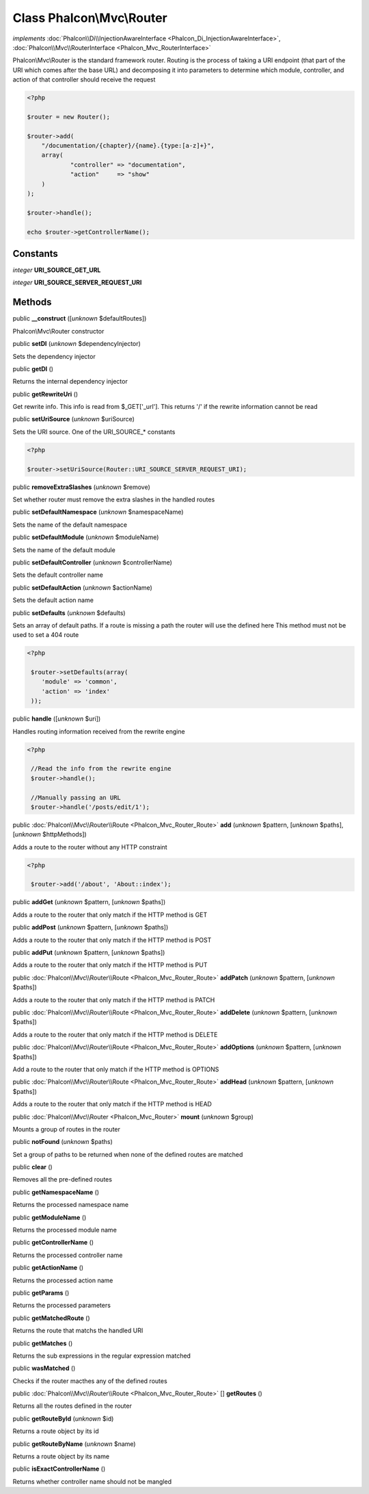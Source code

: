 Class **Phalcon\\Mvc\\Router**
==============================

*implements* :doc:`Phalcon\\Di\\InjectionAwareInterface <Phalcon_Di_InjectionAwareInterface>`, :doc:`Phalcon\\Mvc\\RouterInterface <Phalcon_Mvc_RouterInterface>`

Phalcon\\Mvc\\Router is the standard framework router. Routing is the process of taking a URI endpoint (that part of the URI which comes after the base URL) and decomposing it into parameters to determine which module, controller, and action of that controller should receive the request    

.. code-block:: php

    <?php

    $router = new Router();
    
    $router->add(
    	"/documentation/{chapter}/{name}.{type:[a-z]+}",
    	array(
    		"controller" => "documentation",
    		"action"     => "show"
    	)
    );
    
    $router->handle();
    
    echo $router->getControllerName();



Constants
---------

*integer* **URI_SOURCE_GET_URL**

*integer* **URI_SOURCE_SERVER_REQUEST_URI**

Methods
-------

public  **__construct** ([*unknown* $defaultRoutes])

Phalcon\\Mvc\\Router constructor



public  **setDI** (*unknown* $dependencyInjector)

Sets the dependency injector



public  **getDI** ()

Returns the internal dependency injector



public  **getRewriteUri** ()

Get rewrite info. This info is read from $_GET['_url']. This returns '/' if the rewrite information cannot be read



public  **setUriSource** (*unknown* $uriSource)

Sets the URI source. One of the URI_SOURCE_* constants 

.. code-block:: php

    <?php

    $router->setUriSource(Router::URI_SOURCE_SERVER_REQUEST_URI);




public  **removeExtraSlashes** (*unknown* $remove)

Set whether router must remove the extra slashes in the handled routes



public  **setDefaultNamespace** (*unknown* $namespaceName)

Sets the name of the default namespace



public  **setDefaultModule** (*unknown* $moduleName)

Sets the name of the default module



public  **setDefaultController** (*unknown* $controllerName)

Sets the default controller name



public  **setDefaultAction** (*unknown* $actionName)

Sets the default action name



public  **setDefaults** (*unknown* $defaults)

Sets an array of default paths. If a route is missing a path the router will use the defined here This method must not be used to set a 404 route 

.. code-block:: php

    <?php

     $router->setDefaults(array(
    	'module' => 'common',
    	'action' => 'index'
     ));




public  **handle** ([*unknown* $uri])

Handles routing information received from the rewrite engine 

.. code-block:: php

    <?php

     //Read the info from the rewrite engine
     $router->handle();
    
     //Manually passing an URL
     $router->handle('/posts/edit/1');




public :doc:`Phalcon\\Mvc\\Router\\Route <Phalcon_Mvc_Router_Route>`  **add** (*unknown* $pattern, [*unknown* $paths], [*unknown* $httpMethods])

Adds a route to the router without any HTTP constraint 

.. code-block:: php

    <?php

     $router->add('/about', 'About::index');




public  **addGet** (*unknown* $pattern, [*unknown* $paths])

Adds a route to the router that only match if the HTTP method is GET



public  **addPost** (*unknown* $pattern, [*unknown* $paths])

Adds a route to the router that only match if the HTTP method is POST



public  **addPut** (*unknown* $pattern, [*unknown* $paths])

Adds a route to the router that only match if the HTTP method is PUT



public :doc:`Phalcon\\Mvc\\Router\\Route <Phalcon_Mvc_Router_Route>`  **addPatch** (*unknown* $pattern, [*unknown* $paths])

Adds a route to the router that only match if the HTTP method is PATCH



public :doc:`Phalcon\\Mvc\\Router\\Route <Phalcon_Mvc_Router_Route>`  **addDelete** (*unknown* $pattern, [*unknown* $paths])

Adds a route to the router that only match if the HTTP method is DELETE



public :doc:`Phalcon\\Mvc\\Router\\Route <Phalcon_Mvc_Router_Route>`  **addOptions** (*unknown* $pattern, [*unknown* $paths])

Add a route to the router that only match if the HTTP method is OPTIONS



public :doc:`Phalcon\\Mvc\\Router\\Route <Phalcon_Mvc_Router_Route>`  **addHead** (*unknown* $pattern, [*unknown* $paths])

Adds a route to the router that only match if the HTTP method is HEAD



public :doc:`Phalcon\\Mvc\\Router <Phalcon_Mvc_Router>`  **mount** (*unknown* $group)

Mounts a group of routes in the router



public  **notFound** (*unknown* $paths)

Set a group of paths to be returned when none of the defined routes are matched



public  **clear** ()

Removes all the pre-defined routes



public  **getNamespaceName** ()

Returns the processed namespace name



public  **getModuleName** ()

Returns the processed module name



public  **getControllerName** ()

Returns the processed controller name



public  **getActionName** ()

Returns the processed action name



public  **getParams** ()

Returns the processed parameters



public  **getMatchedRoute** ()

Returns the route that matchs the handled URI



public  **getMatches** ()

Returns the sub expressions in the regular expression matched



public  **wasMatched** ()

Checks if the router macthes any of the defined routes



public :doc:`Phalcon\\Mvc\\Router\\Route <Phalcon_Mvc_Router_Route>` [] **getRoutes** ()

Returns all the routes defined in the router



public  **getRouteById** (*unknown* $id)

Returns a route object by its id



public  **getRouteByName** (*unknown* $name)

Returns a route object by its name



public  **isExactControllerName** ()

Returns whether controller name should not be mangled



